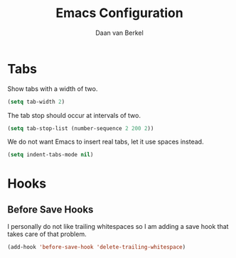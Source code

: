 #+TITLE: Emacs Configuration
#+AUTHOR: Daan van Berkel
#+EMAIL: daan.v.berkel.1980@gmail.com

* Tabs
Show tabs with a width of two.
#+BEGIN_SRC emacs-lisp
(setq tab-width 2)
#+END_SRC

The tab stop should occur at intervals of two.
#+BEGIN_SRC emacs-lisp
(setq tab-stop-list (number-sequence 2 200 2))
#+END_SRC

We do not want Emacs to insert real tabs, let it use spaces instead.
#+BEGIN_SRC emacs-lisp
(setq indent-tabs-mode nil)
#+END_SRC
* Hooks
** Before Save Hooks
I personally do not like trailing whitespaces so I am adding a save
hook that takes care of that problem.

#+BEGIN_SRC emacs-lisp
(add-hook 'before-save-hook 'delete-trailing-whitespace)
#+END_SRC


